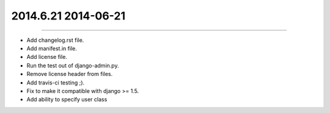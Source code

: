 2014.6.21 2014-06-21
===============
----

* Add changelog.rst file.
* Add manifest.in file.
* Add license file.
* Run the test out of django-admin.py.
* Remove license header from files.
* Add travis-ci testing ;).
* Fix to make it compatible with django >= 1.5.
* Add ability to specify user class

